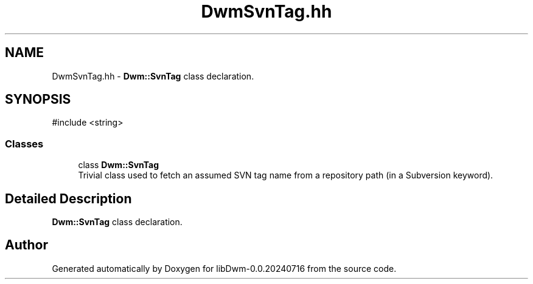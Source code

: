 .TH "DwmSvnTag.hh" 3 "libDwm-0.0.20240716" \" -*- nroff -*-
.ad l
.nh
.SH NAME
DwmSvnTag.hh \- \fBDwm::SvnTag\fP class declaration\&.  

.SH SYNOPSIS
.br
.PP
\fR#include <string>\fP
.br

.SS "Classes"

.in +1c
.ti -1c
.RI "class \fBDwm::SvnTag\fP"
.br
.RI "Trivial class used to fetch an assumed SVN tag name from a repository path (in a Subversion keyword)\&. "
.in -1c
.SH "Detailed Description"
.PP 
\fBDwm::SvnTag\fP class declaration\&. 


.SH "Author"
.PP 
Generated automatically by Doxygen for libDwm-0\&.0\&.20240716 from the source code\&.
